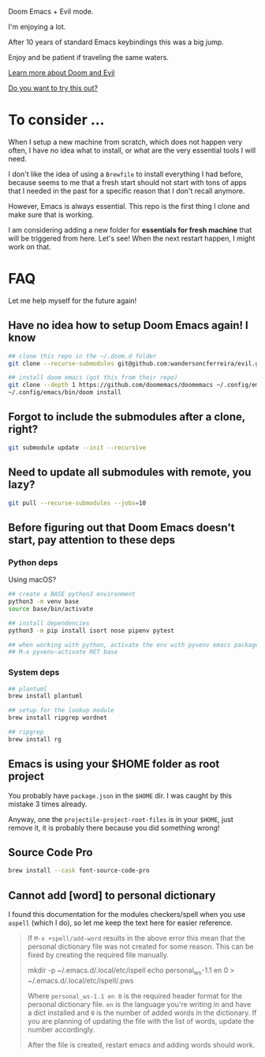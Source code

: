#+DATE: April 30, 2022
#+AUTHOR: Wanderson Ferreira

Doom Emacs + Evil mode.

I'm enjoying a lot.

After 10 years of standard Emacs keybindings this was a big jump.

Enjoy and be patient if traveling the same waters.

[[file:docs/README.org][Learn more about Doom and Evil]]

[[file:docs/try-this-out.org][Do you want to try this out?]]

* To consider ...

When I setup a new machine from scratch, which does not happen very often, I
have no idea what to install, or what are the very essential tools I will need.

I don't like the idea of using a ~Brewfile~ to install everything I had before,
because seems to me that a fresh start should not start with tons of apps that I
needed in the past for a specific reason that I don't recall anymore.

However, Emacs is always essential. This repo is the first thing I clone and
make sure that is working.

I am considering adding a new folder for *essentials for fresh machine* that will
be triggered from here. Let's see! When the next restart happen, I might work on that.

* FAQ

Let me help myself for the future again!

** Have no idea how to setup Doom Emacs again! I know

#+begin_src bash
## clone this repo in the ~/.doom.d folder
git clone --recurse-submodules git@github.com:wandersoncferreira/evil.git ~/.doom.d

## install doom emacs (got this from their repo)
git clone --depth 1 https://github.com/doomemacs/doomemacs ~/.config/emacs
~/.config/emacs/bin/doom install
#+end_src

** Forgot to include the submodules after a clone, right?

#+begin_src bash
git submodule update --init --recursive
#+end_src

** Need to update  all submodules with remote, you lazy?

#+begin_src bash
git pull --recurse-submodules --jobs=10
#+end_src

** Before figuring out that Doom Emacs doesn't start, pay attention to these deps

*** Python deps

Using macOS?

#+begin_src bash
## create a BASE python3 environment
python3 -m venv base
source base/bin/activate

## install dependencies
python3 -m pip install isort nose pipenv pytest

## when working with python, activate the env with pyvenv emacs package
## M-x pyvenv-activate RET base
#+end_src

*** System  deps

#+begin_src bash
## plantuml
brew install plantuml

## setup for the lookup module
brew install ripgrep wordnet

## ripgrep
brew install rg
#+end_src

** Emacs is using your $HOME folder as root project

You probably have ~package.json~ in the ~$HOME~ dir. I was caught by this mistake 3
times already.

Anyway, one the ~projectile-project-root-files~ is in your ~$HOME~, just remove it,
it is probably there because you did something wrong!

** Source Code Pro

#+begin_src bash
brew install --cask font-source-code-pro
#+end_src
** Cannot add [word] to personal dictionary

I found this documentation for the modules checkers/spell when you use ~aspell~
(which I do), so let me keep the text here for easier reference.

#+begin_quote
If ~M-x +spell/add-word~ results in the above error this mean that the
personal dictionary file was not created for some reason. This can be
fixed by creating the required file manually.
#+begin_example shell
mkdir -p ~/.emacs.d/.local/etc/ispell
echo personal_ws-1.1 en 0 > ~/.emacs.d/.local/etc/ispell/.pws
#+end_example

Where ~personal_ws-1.1 en 0~ is the required header format for the personal
dictionary file. ~en~ is the language you're writing in and have a dict
installed and ~0~ is the number of added words in the dictionary. If you are
planning of updating the file with the list of words, update the number
accordingly.

After the file is created, restart emacs and adding words should work.
#+end_quote
